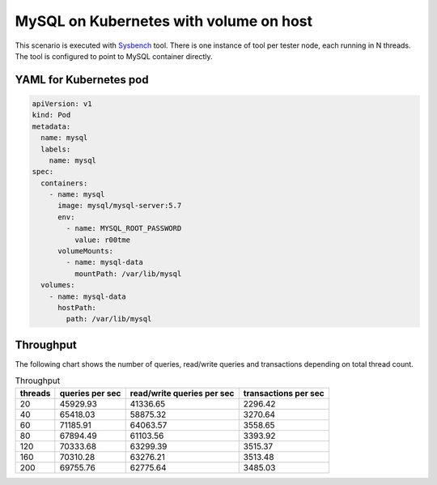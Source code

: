 MySQL on Kubernetes with volume on host
---------------------------------------

This scenario is executed with `Sysbench`_ tool. There is one instance of
tool per tester node, each running in N threads. The tool is configured
to point to MySQL container directly.

YAML for Kubernetes pod
^^^^^^^^^^^^^^^^^^^^^^^

.. code-block:: yaml

   apiVersion: v1
   kind: Pod
   metadata:
     name: mysql
     labels:
       name: mysql
   spec:
     containers:
       - name: mysql
         image: mysql/mysql-server:5.7
         env:
           - name: MYSQL_ROOT_PASSWORD
             value: r00tme
         volumeMounts:
           - name: mysql-data
             mountPath: /var/lib/mysql
     volumes:
       - name: mysql-data
         hostPath:
           path: /var/lib/mysql

.. _Sysbench: https://github.com/akopytov/sysbench

Throughput
^^^^^^^^^^

The following chart shows the number of queries, read/write queries
and transactions depending on total thread count.


.. list-table:: Throughput
   :header-rows: 1

   *
     - threads
     - queries per sec
     - read/write queries per sec
     - transactions per sec
   *
    - 20
    - 45929.93
    - 41336.65
    - 2296.42
   *
    - 40
    - 65418.03
    - 58875.32
    - 3270.64
   *
    - 60
    - 71185.91
    - 64063.57
    - 3558.65
   *
    - 80
    - 67894.49
    - 61103.56
    - 3393.92
   *
    - 120
    - 70333.68
    - 63299.39
    - 3515.37
   *
    - 160
    - 70310.28
    - 63276.21
    - 3513.48
   *
    - 200
    - 69755.76
    - 62775.64
    - 3485.03
